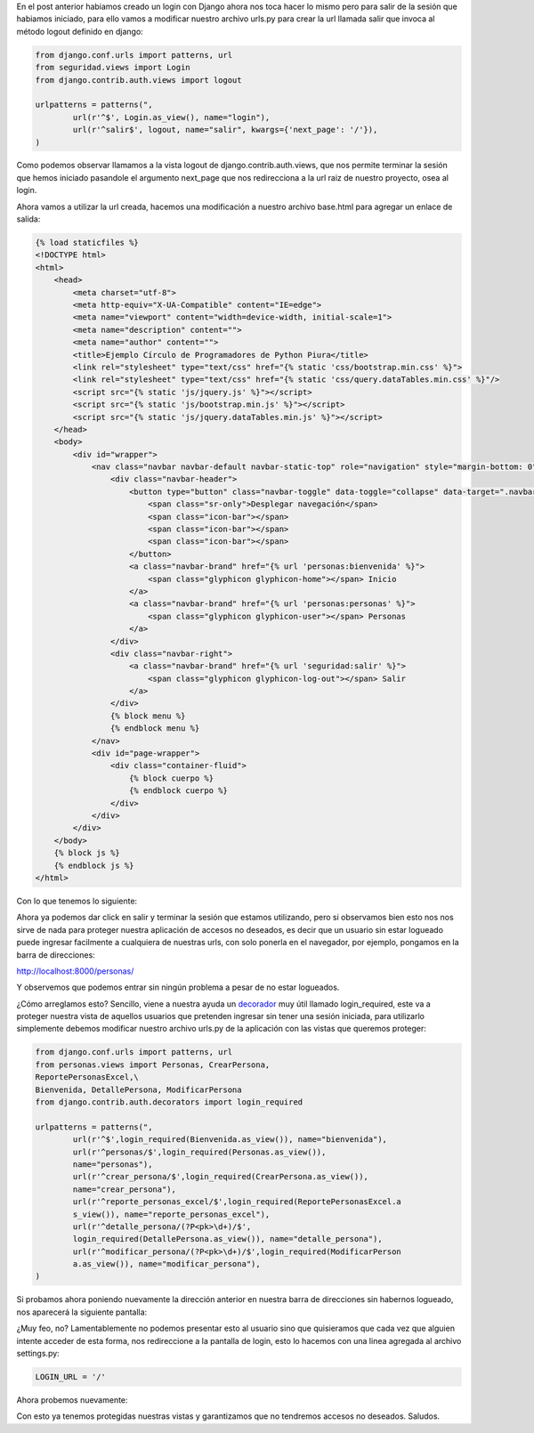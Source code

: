 .. title: Logout y Protección de Vistas en Django
.. slug: logout-y-proteccion-de-vistas-en-django
.. date: 2016-04-27 22:21:09
.. tags: Django
.. description:

En el post anterior habiamos creado un login con Django ahora nos toca
hacer lo mismo pero para salir de la sesión que habiamos iniciado,
para ello vamos a modificar nuestro archivo urls.py para crear la url
llamada salir que invoca al método logout definido en django:

.. code-block:: python

	from django.conf.urls import patterns, url
	from seguridad.views import Login
	from django.contrib.auth.views import logout

	urlpatterns = patterns(",
		url(r'^$', Login.as_view(), name="login"),
		url(r'^salir$', logout, name="salir", kwargs={'next_page': '/'}),
	)


Como podemos observar llamamos a la vista logout de
django.contrib.auth.views, que nos permite terminar la sesión que
hemos iniciado pasandole el argumento next_page que nos redirecciona a
la url raiz de nuestro proyecto, osea al login.

Ahora vamos a utilizar la url creada, hacemos una modificación a
nuestro archivo base.html para agregar un enlace de salida:

.. code-block:: html

	{% load staticfiles %}
	<!DOCTYPE html>
	<html>
	    <head>
	        <meta charset="utf-8">
	        <meta http-equiv="X-UA-Compatible" content="IE=edge">
	        <meta name="viewport" content="width=device-width, initial-scale=1">
	        <meta name="description" content="">
	        <meta name="author" content="">
	        <title>Ejemplo Círculo de Programadores de Python Piura</title>
	        <link rel="stylesheet" type="text/css" href="{% static 'css/bootstrap.min.css' %}">    
	        <link rel="stylesheet" type="text/css" href="{% static 'css/query.dataTables.min.css' %}"/>
	        <script src="{% static 'js/jquery.js' %}"></script>
	        <script src="{% static 'js/bootstrap.min.js' %}"></script>
	        <script src="{% static 'js/jquery.dataTables.min.js' %}"></script>
	    </head>
	    <body>
	        <div id="wrapper">
	            <nav class="navbar navbar-default navbar-static-top" role="navigation" style="margin-bottom: 0">  
	                <div class="navbar-header">
	                    <button type="button" class="navbar-toggle" data-toggle="collapse" data-target=".navbar-collapse">
	                        <span class="sr-only">Desplegar navegación</span>
	                        <span class="icon-bar"></span>
	                        <span class="icon-bar"></span>
	                        <span class="icon-bar"></span>
	                    </button>
	                    <a class="navbar-brand" href="{% url 'personas:bienvenida' %}">
	                        <span class="glyphicon glyphicon-home"></span> Inicio
	                    </a>
	                    <a class="navbar-brand" href="{% url 'personas:personas' %}">
	                        <span class="glyphicon glyphicon-user"></span> Personas
	                    </a>                  
	                </div>
	                <div class="navbar-right">
	                    <a class="navbar-brand" href="{% url 'seguridad:salir' %}">
	                        <span class="glyphicon glyphicon-log-out"></span> Salir   
	                    </a>                                                              
	                </div>                
	                {% block menu %}
	                {% endblock menu %}
	            </nav>
	            <div id="page-wrapper">
	                <div class="container-fluid">
	                    {% block cuerpo %}  
	                    {% endblock cuerpo %}
	                </div>
	            </div>
	        </div>
	    </body>
	    {% block js %}  
	    {% endblock js %}
	</html>


Con lo que tenemos lo siguiente:

.. image:: /images/blog/salir.jpg

Ahora ya podemos dar click en salir y terminar la sesión que estamos
utilizando, pero si observamos bien esto nos nos sirve de nada para
proteger nuestra aplicación de accesos no deseados, es decir que un
usuario sin estar logueado puede ingresar facilmente a cualquiera de
nuestras urls, con solo ponerla en el navegador, por ejemplo, pongamos
en la barra de direcciones:

`http://localhost:8000/personas/`_

Y observemos que podemos entrar sin ningún problema a pesar de no
estar logueados.

¿Cómo arreglamos esto? Sencillo, viene a nuestra ayuda un `decorador`_
muy útil llamado login_required, este va a proteger nuestra vista de
aquellos usuarios que pretenden ingresar sin tener una sesión
iniciada, para utilizarlo simplemente debemos modificar nuestro
archivo urls.py de la aplicación con las vistas que queremos proteger:

.. code-block:: python

	from django.conf.urls import patterns, url
	from personas.views import Personas, CrearPersona,
	ReportePersonasExcel,\
	Bienvenida, DetallePersona, ModificarPersona
	from django.contrib.auth.decorators import login_required

	urlpatterns = patterns(",
		url(r'^$',login_required(Bienvenida.as_view()), name="bienvenida"),
		url(r'^personas/$',login_required(Personas.as_view()),
		name="personas"),
		url(r'^crear_persona/$',login_required(CrearPersona.as_view()),
		name="crear_persona"),
		url(r'^reporte_personas_excel/$',login_required(ReportePersonasExcel.a
		s_view()), name="reporte_personas_excel"),
		url(r'^detalle_persona/(?P<pk>\d+)/$',
		login_required(DetallePersona.as_view()), name="detalle_persona"),
		url(r'^modificar_persona/(?P<pk>\d+)/$',login_required(ModificarPerson
		a.as_view()), name="modificar_persona"),
	)


Si probamos ahora poniendo nuevamente la dirección anterior en nuestra
barra de direcciones sin habernos logueado, nos aparecerá la siguiente
pantalla:

.. image:: /images/blog/error.jpg

¿Muy feo, no? Lamentablemente no podemos presentar esto al usuario
sino que quisieramos que cada vez que alguien intente acceder de esta
forma, nos redireccione a la pantalla de login, esto lo hacemos con
una linea agregada al archivo settings.py:

.. code-block:: python

	LOGIN_URL = '/'


Ahora probemos nuevamente:

.. image:: /images/blog/correcto.jpg

Con esto ya tenemos protegidas nuestras vistas y garantizamos que no
tendremos accesos no deseados.
Saludos.

.. _decorador: http://www.juanjoconti.com.ar/2008/07/11/decoradores-en-python-i/
.. _http://localhost:8000/personas/: http://localhost:8000/personas/


